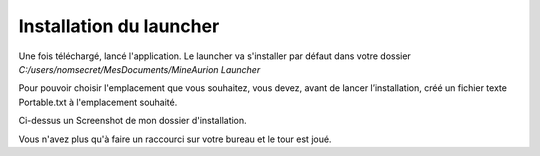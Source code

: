 Installation du launcher
++++++++++++++++++++++++

Une fois téléchargé, lancé l'application. Le launcher va s'installer par défaut dans votre dossier `C:/users/nomsecret/MesDocuments/MineAurion Launcher`

Pour pouvoir choisir l'emplacement que vous souhaitez, vous devez, avant de lancer l’installation, créé un fichier texte Portable.txt à l'emplacement souhaité.

.. image:: http://puu.sh/tgF0e/0624c5fffa.png
   :align: center
   
Ci-dessus un Screenshot de mon dossier d'installation.

Vous n'avez plus qu'à faire un raccourci sur votre bureau et le tour est joué.
